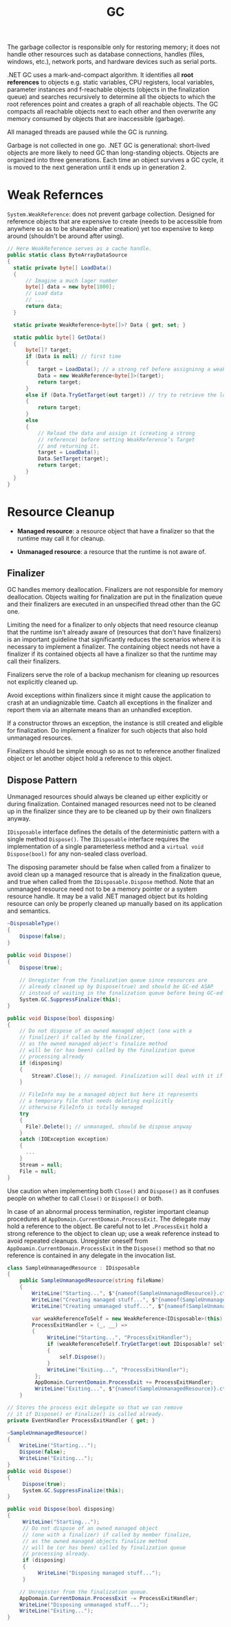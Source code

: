 #+title: GC

The garbage collector is responsible only for restoring memory; it does not handle other resources such as database connections, handles (files, windows, etc.), network ports, and hardware devices such as serial ports.

.NET GC uses a mark-and-compact algorithm. It identifies all *root references*
to objects e.g. static variables, CPU registers, local variables, parameter
instances and f-reachable objects (objects in the finalization queue) and searches recursively to determine all the
objects to which the root references point and creates a graph of all reachable
objects. The GC compacts all reachable objects next to each other and then
overwrite any memory consumed by objects that are inaccessible (garbage).

All managed threads are paused while the GC is running.

Garbage is not collected in one go. .NET GC is generational: short-lived objects
are more likely to need GC than long-standing objects. Objects are organized
into three generations. Each time an object survives a GC cycle, it is moved to
the next generation until it ends up in generation 2.

* Weak Refernces

=System.WeakReference=: does not prevent garbage collection. Designed for
reference objects that are expensive to create (needs to be accessible from
anywhere so as to be shareable after creation) yet too expensive
to keep around (shouldn't be around after using).

#+begin_src csharp
// Here WeakReference serves as a cache handle.
public static class ByteArrayDataSource
{
  static private byte[] LoadData()
  {
      // Imagine a much lager number
      byte[] data = new byte[1000];
      // Load data
      // ...
      return data;
  }

  static private WeakReference<byte[]>? Data { get; set; }

  static public byte[] GetData()
  {
      byte[]? target;
      if (Data is null) // first time
      {
          target = LoadData(); // a strong ref before assigninng a weak ref
          Data = new WeakReference<byte[]>(target);
          return target;
      }
      else if (Data.TryGetTarget(out target)) // try to retrieve the loaded data by checking the weak reference
      {
          return target;
      }
      else
      {
          // Reload the data and assign it (creating a strong
          // reference) before setting WeakReference’s Target
          // and returning it.
          target = LoadData();
          Data.SetTarget(target);
          return target;
      }
  }
}
#+end_src

* Resource Cleanup

- *Managed resource*: a resource object that have a finalizer so that the
  runtime may call it for cleanup.

- *Unmanaged resource*: a resource that the runtime is not aware of.


** Finalizer

GC handles memory deallocation. Finalizers are not responsible for memory
deallocation. Objects waiting for finalization are put in the finalization queue
and their finalizers are executed in an unspecified thread other than the GC one.

Limiting the need for a finalizer to only objects that need resource cleanup
that the runtime isn't already aware of (resources that don't have finalizers)
is an important guideline that significantly reduces the scenarios where it is
necessary to implement a finalizer. The containing object needs not have a
finalizer if its contained objects all have a finalizer so that the runtime may
call their finalizers.

Finalizers serve the role of a backup mechanism for cleaning up resources not
explicitly cleaned up.

Avoid exceptions within finalizers since it might cause the application to crash at an undiagnizable time. Caatch all exceptions in the finalizer and report them via an alternate means than an unhandled exception.

If a constructor throws an exception, the instance is still created and eligible
for finalization. Do implement a finalizer for such objects that also hold
unmanaged resources.

Finalizers should be simple enough so as not to reference another finalized
object or let another object hold a reference to this object.

** Dispose Pattern

Unmanaged resources should always be cleaned up either explicitly or during
finalization. Contained managed resources need not to be cleaned up in the finalizer
since they are to be cleaned up by their own finalizers anyway.

=IDisposable= interface defines the details of the deterministic pattern with a single method =Dispose()=.
The =IDisposable= interface requires the implementation of a single parameterless method and a =virtual void Dispose(bool)= for any non-sealed class overload.

The disposing parameter should be false when called from a finalizer to avoid
clean up a managed resource that is already in the finalization queue, and true
when called from the =IDisposable.Dispose= method. Note that an unmanaged
resource need not to be a memory pointer or a system resource handle. It may be
a valid .NET managed object but its holding resource can only be properly
cleaned up manually based on its application and semantics.

#+begin_src csharp
  ~DisposableType()
  {
      Dispose(false);
  }

  public void Dispose()
  {
      Dispose(true);

      // Unregister from the finalization queue since resources are
      // already cleaned up by Dispose(true) and should be GC-ed ASAP
      // instead of waiting in the finalization queue before being GC-ed
      System.GC.SuppressFinalize(this);
  }

  public void Dispose(bool disposing)
  {
      // Do not dispose of an owned managed object (one with a
      // finalizer) if called by the finalizer,
      // as the owned managed object's finalize method
      // will be (or has been) called by the finalization queue
      // processing already
      if (disposing)
      {
          Stream?.Close(); // managed. Finalization will deal with it if not called deterministically
      }

      // FileInfo may be a managed object but here it represents
      // a temporary file that needs deleting explicitly
      // otherwise FileInfo is totally managed
      try
      {
        File?.Delete(); // unmanaged, should be dispose anyway
      }
      catch (IOException exception)
      {
        ...
      }
      Stream = null;
      File = null;
  }
#+end_src


Use caution when implementing both =Close()= and =Dispose()= as it confuses
people on whether to call =Close()= or =Dispose()= or both.

In case of an abnormal process termination, register important cleanup
procedures at =AppDomain.CurrentDomain.ProcessExit=. The delegate may hold a reference to the object. Be careful not to let
=.ProcessExit= hold a strong reference to the object to clean up; use a weak
reference instead to avoid repeated cleanups. Unregister oneself from
=AppDoamin.CurrentDomain.ProcessExit= in the
=Dispose()= method so that no reference is contained in any delegate in the invocation list.

#+begin_src csharp
class SampleUnmanagedResource : IDisposable
{
    public SampleUnmanagedResource(string fileName)
    {
        WriteLine("Starting...", $"{nameof(SampleUnmanagedResource)}.ctor");
        WriteLine("Creating managed stuff...", $"{nameof(SampleUnmanagedResource)}.ctor");
        WriteLine("Creating unmanaged stuff...", $"{nameof(SampleUnmanagedResource)}.ctor");

        var weakReferenceToSelf = new WeakReference<IDisposable>(this);
        ProcessExitHandler = (_, __) =>
        {
             WriteLine("Starting...", "ProcessExitHandler");
             if (weakReferenceToSelf.TryGetTarget(out IDisposable? self))
             {
                 self.Dispose();
             }
             WriteLine("Exiting...", "ProcessExitHandler");
         };
         AppDomain.CurrentDomain.ProcessExit += ProcessExitHandler;
         WriteLine("Exiting...", $"{nameof(SampleUnmanagedResource)}.ctor");
    }

// Stores the process exit delegate so that we can remove
// it if Dispose() or Finalize() is called already.
private EventHandler ProcessExitHandler { get; }

~SampleUnmanagedResource()
{
    WriteLine("Starting...");
    Dispose(false);
    WriteLine("Exiting...");
}
public void Dispose()
{
     Dispose(true);
     System.GC.SuppressFinalize(this);
}

public void Dispose(bool disposing)
{
     WriteLine("Starting...");
     // Do not dispose of an owned managed object
     // (one with a finalizer) if called by member finalize,
     // as the owned managed objects finalize method
     // will be (or has been) called by finalization queue
     // processing already.
     if (disposing)
     {
          WriteLine("Disposing managed stuff...");
     }

    // Unregister from the finalization queue.
    AppDomain.CurrentDomain.ProcessExit -= ProcessExitHandler;
    WriteLine("Disposing unmanaged stuff...");
    WriteLine("Exiting...");
}
#+end_src
